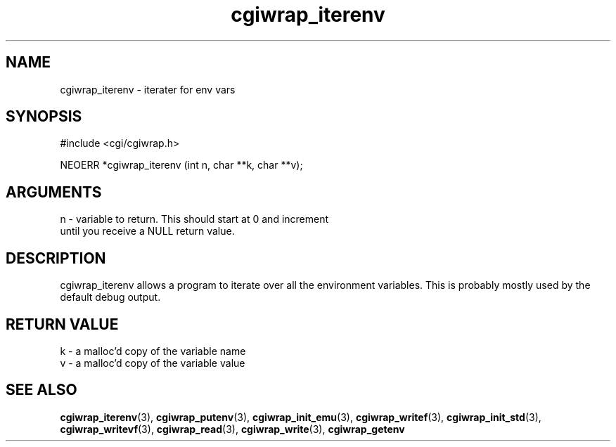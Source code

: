 .TH cgiwrap_iterenv 3 "12 July 2007" "ClearSilver" "cgi/cgiwrap.h"

.de Ss
.sp
.ft CW
.nf
..
.de Se
.fi
.ft P
.sp
..
.SH NAME
cgiwrap_iterenv  - iterater for env vars
.SH SYNOPSIS
.Ss
#include <cgi/cgiwrap.h>
.Se
.Ss
NEOERR *cgiwrap_iterenv (int n, char **k, char **v);

.Se

.SH ARGUMENTS
n - variable to return.  This should start at 0 and increment
.br
until you receive a NULL return value.

.SH DESCRIPTION
cgiwrap_iterenv allows a program to iterate over all the
environment variables.  This is probably mostly used by
the default debug output.

.SH "RETURN VALUE"
k - a malloc'd copy of the variable name
.br
v - a malloc'd copy of the variable value

.SH "SEE ALSO"
.BR cgiwrap_iterenv "(3), "cgiwrap_putenv "(3), "cgiwrap_init_emu "(3), "cgiwrap_writef "(3), "cgiwrap_init_std "(3), "cgiwrap_writevf "(3), "cgiwrap_read "(3), "cgiwrap_write "(3), "cgiwrap_getenv
